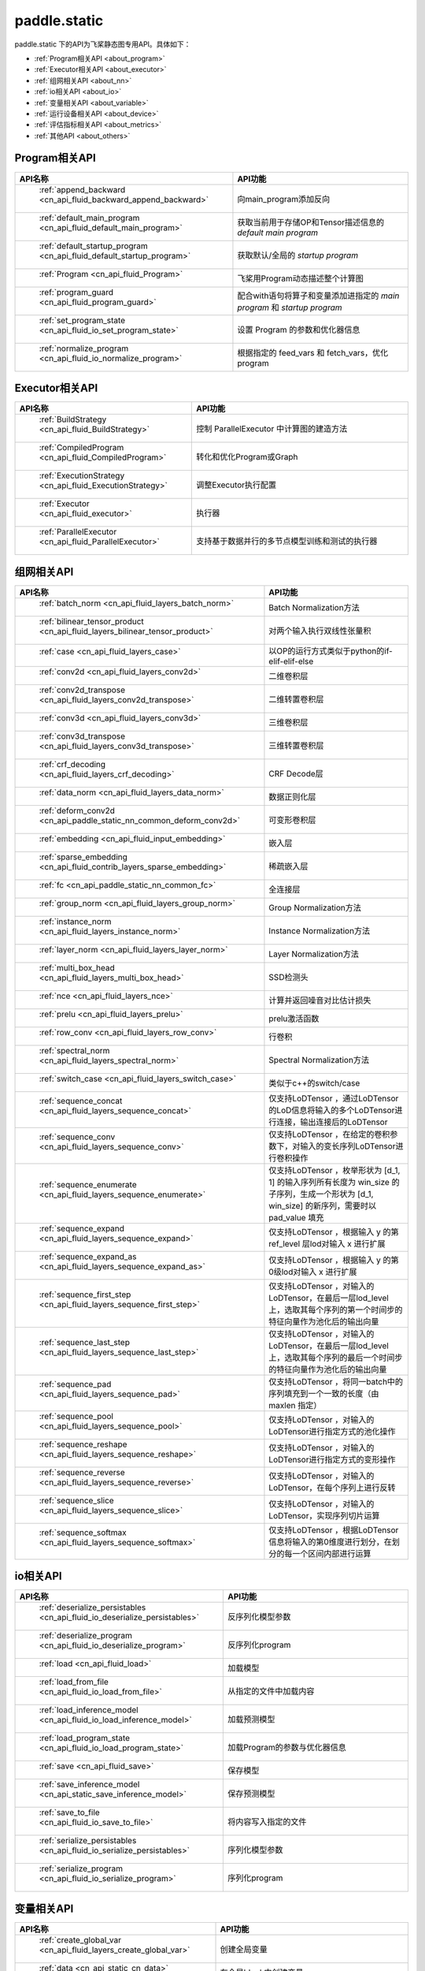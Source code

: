 .. _cn_overview_static:

paddle.static
---------------------

paddle.static 下的API为飞桨静态图专用API。具体如下：

-  :ref:`Program相关API <about_program>`
-  :ref:`Executor相关API <about_executor>`
-  :ref:`组网相关API <about_nn>`
-  :ref:`io相关API <about_io>`
-  :ref:`变量相关API <about_variable>`
-  :ref:`运行设备相关API <about_device>`
-  :ref:`评估指标相关API <about_metrics>`
-  :ref:`其他API <about_others>`

.. _about_program:

Program相关API
::::::::::::::::::::

.. csv-table::
    :header: "API名称", "API功能"
    :widths: 10, 30

    " :ref:`append_backward <cn_api_fluid_backward_append_backward>` ", "向main_program添加反向"
    " :ref:`default_main_program <cn_api_fluid_default_main_program>` ", "获取当前用于存储OP和Tensor描述信息的 `default main program` "
    " :ref:`default_startup_program <cn_api_fluid_default_startup_program>` ", "获取默认/全局的 `startup program` "
    " :ref:`Program <cn_api_fluid_Program>` ", "飞桨用Program动态描述整个计算图"
    " :ref:`program_guard <cn_api_fluid_program_guard>` ", "配合with语句将算子和变量添加进指定的 `main program` 和 `startup program` "
    " :ref:`set_program_state <cn_api_fluid_io_set_program_state>` ", "设置 Program 的参数和优化器信息"
    " :ref:`normalize_program <cn_api_fluid_io_normalize_program>` ", "根据指定的 feed_vars 和 fetch_vars，优化 program"

.. _about_executor:

Executor相关API
::::::::::::::::::::

.. csv-table::
    :header: "API名称", "API功能"
    :widths: 10, 30

    " :ref:`BuildStrategy <cn_api_fluid_BuildStrategy>` ", "控制 ParallelExecutor 中计算图的建造方法"
    " :ref:`CompiledProgram <cn_api_fluid_CompiledProgram>` ", "转化和优化Program或Graph"
    " :ref:`ExecutionStrategy <cn_api_fluid_ExecutionStrategy>` ", "调整Executor执行配置"
    " :ref:`Executor <cn_api_fluid_executor>` ", "执行器"
    " :ref:`ParallelExecutor <cn_api_fluid_ParallelExecutor>` ", "支持基于数据并行的多节点模型训练和测试的执行器"

.. _about_nn:

组网相关API
::::::::::::::::::::

.. csv-table::
    :header: "API名称", "API功能"
    :widths: 10, 30

    " :ref:`batch_norm <cn_api_fluid_layers_batch_norm>` ", "Batch Normalization方法"
    " :ref:`bilinear_tensor_product <cn_api_fluid_layers_bilinear_tensor_product>` ", "对两个输入执行双线性张量积"
    " :ref:`case <cn_api_fluid_layers_case>` ", "以OP的运行方式类似于python的if-elif-elif-else"
    " :ref:`conv2d <cn_api_fluid_layers_conv2d>` ", "二维卷积层"
    " :ref:`conv2d_transpose <cn_api_fluid_layers_conv2d_transpose>` ", "二维转置卷积层"
    " :ref:`conv3d <cn_api_fluid_layers_conv3d>` ", "三维卷积层"
    " :ref:`conv3d_transpose <cn_api_fluid_layers_conv3d_transpose>` ", "三维转置卷积层"
    " :ref:`crf_decoding <cn_api_fluid_layers_crf_decoding>` ", "CRF Decode层"
    " :ref:`data_norm <cn_api_fluid_layers_data_norm>` ", "数据正则化层"
    " :ref:`deform_conv2d <cn_api_paddle_static_nn_common_deform_conv2d>` ", "可变形卷积层"
    " :ref:`embedding <cn_api_fluid_input_embedding>` ", "嵌入层"
    " :ref:`sparse_embedding <cn_api_fluid_contrib_layers_sparse_embedding>` ", "稀疏嵌入层"
    " :ref:`fc <cn_api_paddle_static_nn_common_fc>` ", "全连接层"
    " :ref:`group_norm <cn_api_fluid_layers_group_norm>` ", "Group Normalization方法"
    " :ref:`instance_norm <cn_api_fluid_layers_instance_norm>` ", "Instance Normalization方法"
    " :ref:`layer_norm <cn_api_fluid_layers_layer_norm>` ", "Layer Normalization方法"
    " :ref:`multi_box_head <cn_api_fluid_layers_multi_box_head>` ", "SSD检测头 "
    " :ref:`nce <cn_api_fluid_layers_nce>` ", "计算并返回噪音对比估计损失"
    " :ref:`prelu <cn_api_fluid_layers_prelu>` ", "prelu激活函数"
    " :ref:`row_conv <cn_api_fluid_layers_row_conv>` ", "行卷积"
    " :ref:`spectral_norm <cn_api_fluid_layers_spectral_norm>` ", "Spectral Normalization方法"
    " :ref:`switch_case <cn_api_fluid_layers_switch_case>` ", "类似于c++的switch/case"
    " :ref:`sequence_concat <cn_api_fluid_layers_sequence_concat>` ", "仅支持LoDTensor ，通过LoDTensor的LoD信息将输入的多个LoDTensor进行连接，输出连接后的LoDTensor"
    " :ref:`sequence_conv <cn_api_fluid_layers_sequence_conv>` ", "仅支持LoDTensor ，在给定的卷积参数下，对输入的变长序列LoDTensor进行卷积操作"
    " :ref:`sequence_enumerate <cn_api_fluid_layers_sequence_enumerate>` ", "仅支持LoDTensor ，枚举形状为 [d_1, 1] 的输入序列所有长度为 win_size 的子序列，生成一个形状为 [d_1, win_size] 的新序列，需要时以 pad_value 填充"
    " :ref:`sequence_expand <cn_api_fluid_layers_sequence_expand>` ", "仅支持LoDTensor ，根据输入 y 的第 ref_level 层lod对输入 x 进行扩展"
    " :ref:`sequence_expand_as <cn_api_fluid_layers_sequence_expand_as>` ", "仅支持LoDTensor ，根据输入 y 的第0级lod对输入 x 进行扩展"
    " :ref:`sequence_first_step <cn_api_fluid_layers_sequence_first_step>` ", "仅支持LoDTensor ，对输入的LoDTensor，在最后一层lod_level上，选取其每个序列的第一个时间步的特征向量作为池化后的输出向量"
    " :ref:`sequence_last_step <cn_api_fluid_layers_sequence_last_step>` ", "仅支持LoDTensor ，对输入的LoDTensor，在最后一层lod_level上，选取其每个序列的最后一个时间步的特征向量作为池化后的输出向量"
    " :ref:`sequence_pad <cn_api_fluid_layers_sequence_pad>` ", "仅支持LoDTensor ，将同一batch中的序列填充到一个一致的长度（由 maxlen 指定）"
    " :ref:`sequence_pool <cn_api_fluid_layers_sequence_pool>` ", "仅支持LoDTensor ，对输入的LoDTensor进行指定方式的池化操作"
    " :ref:`sequence_reshape <cn_api_fluid_layers_sequence_reshape>` ", "仅支持LoDTensor ，对输入的LoDTensor进行指定方式的变形操作"
    " :ref:`sequence_reverse <cn_api_fluid_layers_sequence_reverse>` ", "仅支持LoDTensor ，对输入的LoDTensor，在每个序列上进行反转"
    " :ref:`sequence_slice <cn_api_fluid_layers_sequence_slice>` ", "仅支持LoDTensor ，对输入的LoDTensor，实现序列切片运算"
    " :ref:`sequence_softmax <cn_api_fluid_layers_sequence_softmax>` ", "仅支持LoDTensor ，根据LoDTensor信息将输入的第0维度进行划分，在划分的每一个区间内部进行运算"

.. _about_io:

io相关API
::::::::::::::::::::

.. csv-table::
    :header: "API名称", "API功能"
    :widths: 10, 30

    " :ref:`deserialize_persistables <cn_api_fluid_io_deserialize_persistables>` ", "反序列化模型参数"
    " :ref:`deserialize_program <cn_api_fluid_io_deserialize_program>` ", "反序列化program"
    " :ref:`load <cn_api_fluid_load>` ", "加载模型"
    " :ref:`load_from_file <cn_api_fluid_io_load_from_file>` ", "从指定的文件中加载内容"
    " :ref:`load_inference_model <cn_api_fluid_io_load_inference_model>` ", "加载预测模型"
    " :ref:`load_program_state <cn_api_fluid_io_load_program_state>` ", "加载Program的参数与优化器信息"
    " :ref:`save <cn_api_fluid_save>` ", "保存模型"
    " :ref:`save_inference_model <cn_api_static_save_inference_model>` ", "保存预测模型"
    " :ref:`save_to_file <cn_api_fluid_io_save_to_file>` ", "将内容写入指定的文件"
    " :ref:`serialize_persistables <cn_api_fluid_io_serialize_persistables>` ", "序列化模型参数"
    " :ref:`serialize_program <cn_api_fluid_io_serialize_program>` ", "序列化program"

.. _about_variable:

变量相关API
::::::::::::::::::::

.. csv-table::
    :header: "API名称", "API功能"
    :widths: 10, 30

    " :ref:`create_global_var <cn_api_fluid_layers_create_global_var>` ", "创建全局变量"
    " :ref:`data <cn_api_static_cn_data>` ", "在全局block中创建变量"
    " :ref:`gradients <cn_api_fluid_backward_gradients>` ", "将目标变量的梯度反向传播到输入变量"
    " :ref:`Print <cn_api_fluid_layers_Print>` ", "打印正在访问的变量内容"
    " :ref:`Variable <cn_api_fluid_Variable>` ", "创建参数"
    " :ref:`WeightNormParamAttr <cn_api_fluid_WeightNormParamAttr>` ", "权重归一化类"
    " :ref:`sequence_scatter <cn_api_fluid_layers_sequence_scatter>` ", "仅支持LoDTensor,根据index提供的位置将updates中的信息更新到输出中"
    " :ref:`sequence_unpad <cn_api_fluid_layers_sequence_unpad>` ", "仅支持LoDTensor ，根据length的信息，将input中padding元素移除，并且返回一个LoDTensor"
.. _about_device:

运行设备相关API
::::::::::::::::::::

.. csv-table::
    :header: "API名称", "API功能"
    :widths: 10, 30

    " :ref:`cpu_places <cn_api_fluid_cpu_places>` ", "创建 `paddle.CPUPlace` 对象"
    " :ref:`cuda_places <cn_api_fluid_cuda_places>` ", "创建 `paddle.CUDAPlace` 对象"
    " :ref:`device_guard <cn_api_device_guard>` ", "用于指定OP运行设备的上下文管理器"

.. _about_metrics:

评估指标相关API
::::::::::::::::::::

.. csv-table::
    :header: "API名称", "API功能"
    :widths: 10, 30

    " :ref:`accuracy <cn_api_fluid_layers_accuracy>` ", "计算精确率"
    " :ref:`auc <cn_api_fluid_layers_auc>` ", "计算AUC"


.. _about_others:

其他API
::::::::::::::::::::

.. csv-table::
    :header: "API名称", "API功能"
    :widths: 10, 30

    " :ref:`global_scope <cn_api_fluid_executor_global_scope>` ", "获取全局/默认作用域实例"
    " :ref:`InputSpec <cn_api_static_cn_InputSpec>` ", "描述模型输入的签名信息"
    " :ref:`name_scope <cn_api_fluid_layers_py_func>` ", "为OP生成命名空间"
    " :ref:`py_func <cn_api_fluid_layers_py_func>` ", "自定义算子"
    " :ref:`scope_guard <cn_api_fluid_executor_scope_guard>` ", "切换作用域"
    " :ref:`while_loop <cn_api_fluid_layers_while_loop>` ", "while循环控制"